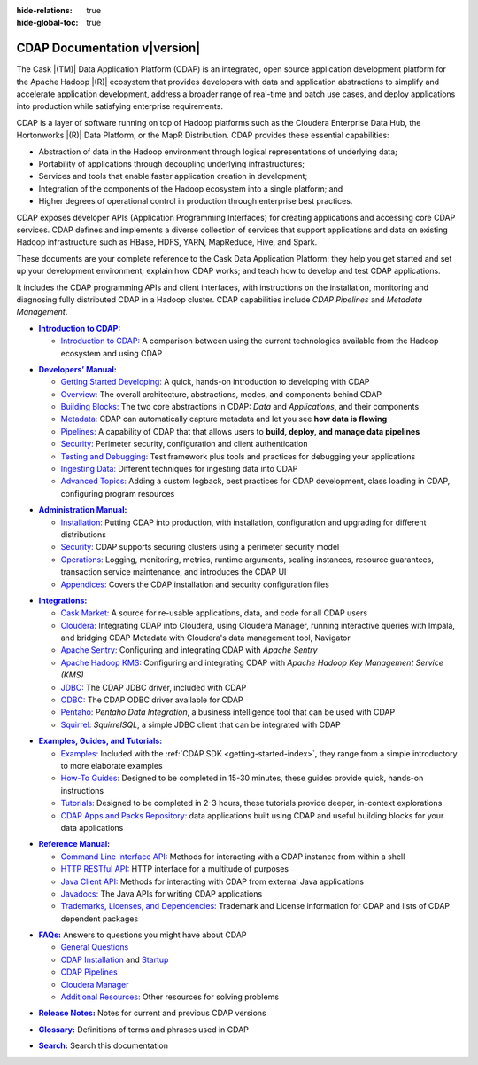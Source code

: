 .. meta::
    :author: Cask Data, Inc.
    :description: Introduction to the Cask Data Application Platform
    :copyright: Copyright © 2014-2017 Cask Data, Inc.

:hide-relations: true

:hide-global-toc: true

.. _documentation-index:

==================================================
CDAP Documentation v\ |version|
==================================================

.. .. rubric:: Introduction to the Cask Data Application Platform

The Cask |(TM)| Data Application Platform (CDAP) is an integrated, open source application
development platform for the Apache Hadoop |(R)| ecosystem that provides developers with data and
application abstractions to simplify and accelerate application development, address a
broader range of real-time and batch use cases, and deploy applications into production
while satisfying enterprise requirements.

CDAP is a layer of software running on top of Hadoop platforms such as
the Cloudera Enterprise Data Hub, the Hortonworks |(R)| Data Platform, or 
the MapR Distribution. CDAP provides these essential capabilities:

- Abstraction of data in the Hadoop environment through logical representations of underlying
  data;
- Portability of applications through decoupling underlying infrastructures;
- Services and tools that enable faster application creation in development;
- Integration of the components of the Hadoop ecosystem into a single platform; and
- Higher degrees of operational control in production through enterprise best practices.

CDAP exposes developer APIs (Application Programming Interfaces) for creating applications
and accessing core CDAP services. CDAP defines and implements a diverse collection of
services that support applications and data on existing Hadoop infrastructure such as
HBase, HDFS, YARN, MapReduce, Hive, and Spark.

These documents are your complete reference to the Cask Data Application Platform: they help
you get started and set up your development environment; explain how CDAP works; and teach
how to develop and test CDAP applications.

It includes the CDAP programming APIs and client interfaces, with instructions
on the installation, monitoring and diagnosing fully distributed CDAP in a Hadoop cluster.
CDAP capabilities include *CDAP Pipelines* and *Metadata Management*.

.. role:: link-black

.. default-role:: link-black

.. |introduction| replace:: **Introduction to CDAP:**
.. _introduction: introduction/index.html

.. |intro-link-black| replace:: `Introduction to CDAP:`
.. _intro-link-black: introduction/index.html

- |introduction|_

  - |intro-link-black|_ A comparison between using the current 
    technologies available from the Hadoop ecosystem and using CDAP


.. |developers-manual| replace:: **Developers’ Manual:**
.. _developers-manual: developers-manual/index.html

.. |dev-man-gsd-black| replace:: `Getting Started Developing:`
.. _dev-man-gsd-black: developers-manual/getting-started/index.html

.. |dev-man-o-black| replace:: `Overview:`
.. _dev-man-o-black: developers-manual/overview/index.html

.. |dev-man-bb-black| replace:: `Building Blocks:`
.. _dev-man-bb-black: developers-manual/building-blocks/index.html

.. |dev-man-m-black| replace:: `Metadata:`
.. _dev-man-m-black: developers-manual/metadata/index.html

.. |dev-man-p-black| replace:: `Pipelines:`
.. _dev-man-p-black: developers-manual/pipelines/index.html

.. |dev-man-s-black| replace:: `Security:`
.. _dev-man-s-black: developers-manual/security/index.html

.. |dev-man-tad-black| replace:: `Testing and Debugging:`
.. _dev-man-tad-black: developers-manual/testing/index.html

.. |dev-man-id-black| replace:: `Ingesting Data:`
.. _dev-man-id-black: developers-manual/ingesting-tools/index.html

.. |dev-man-at-black| replace:: `Advanced Topics:`
.. _dev-man-at-black: developers-manual/advanced/index.html

- |developers-manual|_

  - |dev-man-gsd-black|_ A quick, hands-on introduction to developing with CDAP
  - |dev-man-o-black|_ The overall architecture, abstractions, modes, and components behind CDAP
  - |dev-man-bb-black|_ The two core abstractions in CDAP: *Data* and *Applications*, and their components
  - |dev-man-m-black|_ CDAP can automatically capture metadata and let you see **how data is flowing**
  - |dev-man-p-black|_ A capability of CDAP that that allows users to **build, deploy, and manage data pipelines**
  - |dev-man-s-black|_ Perimeter security, configuration and client authentication
  - |dev-man-tad-black|_ Test framework plus tools and practices for debugging your applications
  - |dev-man-id-black|_ Different techniques for ingesting data into CDAP
  - |dev-man-at-black|_ Adding a custom logback, best practices for CDAP development,
    class loading in CDAP, configuring program resources


.. |admin-manual| replace:: **Administration Manual:**
.. _admin-manual: admin-manual/index.html

.. |admin-man-i-black| replace:: `Installation:`
.. _admin-man-i-black: admin-manual/installation/index.html

.. |admin-man-s-black| replace:: `Security:`
.. _admin-man-s-black: admin-manual/security/index.html

.. |admin-man-o-black| replace:: `Operations:`
.. _admin-man-o-black: admin-manual/operations/index.html

.. |admin-man-a-black| replace:: `Appendices:`
.. _admin-man-a-black: admin-manual/appendices/index.html

- |admin-manual|_ 

  - |admin-man-i-black|_ Putting CDAP into production, with installation, configuration and upgrading for
    different distributions
  - |admin-man-s-black|_ CDAP supports securing clusters using a perimeter security model
  - |admin-man-o-black|_ Logging, monitoring, metrics, runtime arguments, scaling instances, resource
    guarantees, transaction service maintenance, and introduces the CDAP UI
  - |admin-man-a-black|_ Covers the CDAP installation and security configuration files


.. |integrations| replace:: **Integrations:**
.. _integrations: integrations/index.html

.. |integ-man-cm-black| replace:: `Cask Market:`
.. _integ-man-cm-black: integrations/cask-market.html

.. |integ-man-cl-black| replace:: `Cloudera:`
.. _integ-man-cl-black: integrations/partners/cloudera/index.html

.. |integ-man-as-black| replace:: `Apache Sentry:`
.. _integ-man-as-black: integrations/apache-sentry.html

.. |integ-man-ah-black| replace:: `Apache Hadoop KMS:`
.. _integ-man-ah-black: integrations/hadoop-kms.html

.. |integ-man-jd-black| replace:: `JDBC:`
.. _integ-man-jd-black: integrations/jdbc.html

.. |integ-man-od-black| replace:: `ODBC:`
.. _integ-man-od-black: integrations/odbc.html

.. |integ-man-pe-black| replace:: `Pentaho:`
.. _integ-man-pe-black: integrations/pentaho.html

.. |integ-man-sq-black| replace:: `Squirrel:`
.. _integ-man-sq-black: integrations/squirrel.html


- |integrations|_ 

  - |integ-man-cm-black|_ A source for re-usable applications, data, and code for all CDAP users
  - |integ-man-cl-black|_ Integrating CDAP into Cloudera, using Cloudera Manager, running interactive queries with Impala, and
    bridging CDAP Metadata with Cloudera's data management tool, Navigator
  - |integ-man-as-black|_ Configuring and integrating CDAP with *Apache Sentry*
  - |integ-man-ah-black|_ Configuring and integrating CDAP with *Apache Hadoop Key Management Service (KMS)*
  - |integ-man-jd-black|_ The CDAP JDBC driver, included with CDAP
  - |integ-man-od-black|_ The CDAP ODBC driver available for CDAP
  - |integ-man-pe-black|_ *Pentaho Data Integration*, a business intelligence tool that can be used with CDAP
  - |integ-man-sq-black|_ *SquirrelSQL*, a simple JDBC client that can be integrated with CDAP


.. |examples-manual| replace:: **Examples, Guides, and Tutorials:**
.. _examples-manual: examples-manual/index.html

.. |ex-man-e-black| replace:: `Examples:`
.. _ex-man-e-black: examples-manual/examples/index.html

.. |ex-man-htg-black| replace:: `How-To Guides:`
.. _ex-man-htg-black: examples-manual/how-to-guides/index.html

.. |ex-man-t-black| replace:: `Tutorials:`
.. _ex-man-t-black: examples-manual/tutorials/index.html

.. |ex-man-capr-black| replace:: `CDAP Apps and Packs Repository:`
.. _ex-man-capr-black: examples-manual/apps-packs.html

- |examples-manual|_

  - |ex-man-e-black|_ Included with the :ref:`CDAP SDK <getting-started-index>`, they range from a simple introductory to more elaborate examples
  - |ex-man-htg-black|_ Designed to be completed in 15-30 minutes, these guides provide quick, hands-on instructions
  - |ex-man-t-black|_ Designed to be completed in 2-3 hours, these tutorials provide deeper, in-context explorations
  - |ex-man-capr-black|_ data applications built using CDAP and useful building blocks for your data applications


.. |reference-manual| replace:: **Reference Manual:**
.. _reference-manual: reference-manual/index.html

.. |ref-man-clia-black| replace:: `Command Line Interface API:`
.. _ref-man-clia-black: reference-manual/cli-api.html

.. |ref-man-hra-black| replace:: `HTTP RESTful API:`
.. _ref-man-hra-black: reference-manual/http-restful-api/index.html

.. |ref-man-jca-black| replace:: `Java Client API:`
.. _ref-man-jca-black: reference-manual/java-client-api.html

.. |ref-man-j-black| replace:: `Javadocs:`
.. _ref-man-j-black: reference-manual/javadocs/index.html

.. |ref-man-tld-black| replace:: `Trademarks, Licenses, and Dependencies:`
.. _ref-man-tld-black: reference-manual/licenses/index.html

- |reference-manual|_ 

  - |ref-man-clia-black|_ Methods for interacting with a CDAP instance from within a shell
  - |ref-man-hra-black|_ HTTP interface for a multitude of purposes
  - |ref-man-jca-black|_ Methods for interacting with CDAP from external Java applications
  - |ref-man-j-black|_ The Java APIs for writing CDAP applications
  - |ref-man-tld-black|_ Trademark and License information for CDAP and lists of CDAP dependent packages


.. |faqs| replace:: **FAQs:**
.. _faqs: faqs/index.html

.. |faqs-gc-black| replace:: `General Questions`
.. _faqs-gc-black: faqs/general.html

.. |faqs-ci-black| replace:: `CDAP Installation`
.. _faqs-ci-black: faqs/cdap.html

.. |faqs-s-black| replace:: `Startup`
.. _faqs-s-black: faqs/cdap.html

.. |faqs-cp-black| replace:: `CDAP Pipelines`
.. _faqs-cp-black: faqs/cdap-pipelines.html

.. |faqs-cm-black| replace:: `Cloudera Manager`
.. _faqs-cm-black: faqs/cloudera-manager.html

.. |faqs-ar-black| replace:: `Additional Resources:`
.. _faqs-ar-black: faqs/index.html#additional-resources


- |faqs|_ Answers to questions you might have about CDAP

  - |faqs-gc-black|_
  - |faqs-ci-black|_ and |faqs-s-black|_ 
  - |faqs-cp-black|_ 
  - |faqs-cm-black|_
  - |faqs-ar-black|_ Other resources for solving problems
  
..   - **Applications** 
..   - **User Interface** 
..   - **Databases and Transactions** 


.. |release-notes| replace:: **Release Notes:**
.. _release-notes: reference-manual/release-notes.html

- |release-notes|_ Notes for current and previous CDAP versions


.. |glossary| replace:: **Glossary:**
.. _glossary: reference-manual/glossary.html

- |glossary|_ Definitions of terms and phrases used in CDAP


.. |search| replace:: **Search:**
.. _search: search.html

- |search|_ Search this documentation
